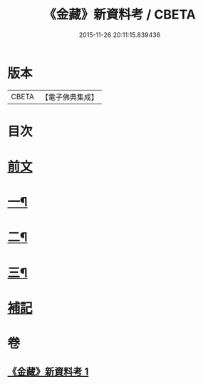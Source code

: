 #+TITLE: 《金藏》新資料考 / CBETA
#+DATE: 2015-11-26 20:11:15.839436
* 版本
 |     CBETA|【電子佛典集成】|

* 目次
* [[file:KR6v0043_001.txt::001-0446a5][前文]]
* [[file:KR6v0043_001.txt::001-0446a22][一¶]]
* [[file:KR6v0043_001.txt::0452a18][二¶]]
* [[file:KR6v0043_001.txt::0461a7][三¶]]
* [[file:KR6v0043_001.txt::0463a17][補記]]
* 卷
** [[file:KR6v0043_001.txt][《金藏》新資料考 1]]
